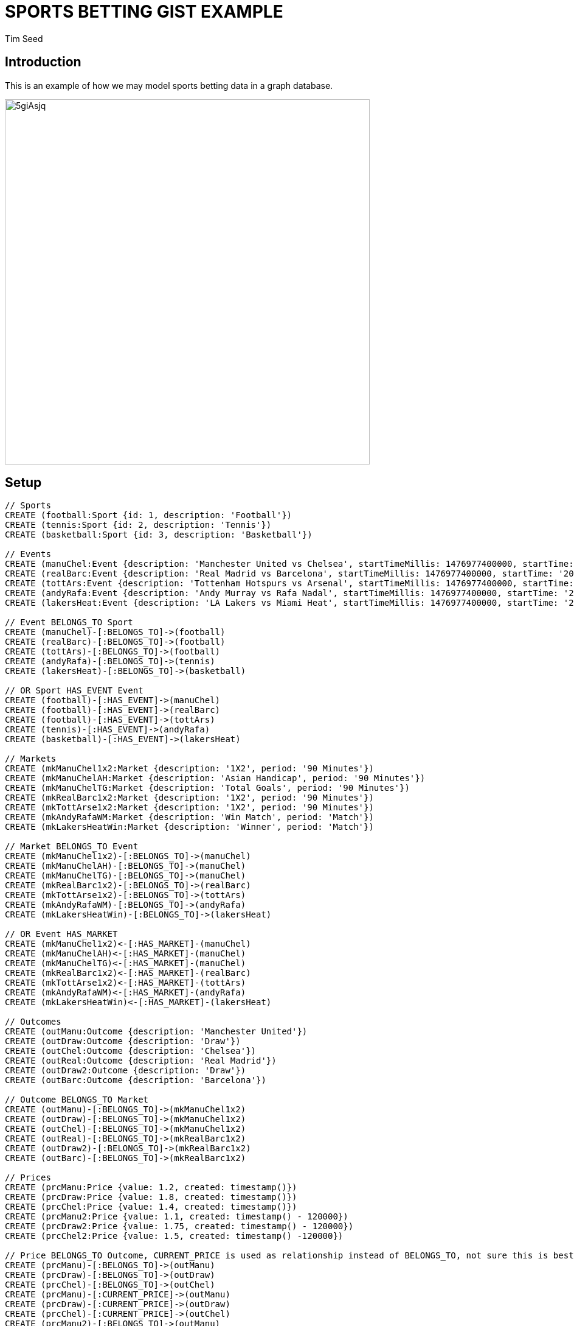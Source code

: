 = SPORTS BETTING GIST EXAMPLE
:neo4j-version: 2.3.0
:author: Tim Seed
:twitter: @timseed
:style: red:Person(name)

// Please use the style & syntax-help outlined here: https://github.com/neo4j-contrib/graphgist/blob/master/gists/syntax.adoc
// This is also a good example for a GraphGist: https://gist.github.com/jexp/2014efa6448b307c65e9

== Introduction

This is an example of how we may model sports betting data in a graph database.

////
Provide an introduction to your domain and what you are trying to accomplish, link to http://a.source.com[sources] as needed.

Provide a domain model image - using something like http://www.apcjones.com/arrows/# or https://www.gliffy.com/ or a readable screenshot from Neo4j-Browser.

You can run this query to get an overview of entities and how they are related:
MATCH (a)-[r]->(b) WHERE labels(a) <> [] AND labels(b) <> []
RETURN DISTINCT head(labels(a)) AS This, type(r) as To, head(labels(b)) AS That LIMIT 10
////

image::http://i.imgur.com/5giAsjq.png[width=600]

== Setup

////
A Cypher query to setup the database
Please use a small sample of your domain, at most 150 nodes and 200 relationships are enough for the pedagocial example.
You can link to the setup of a larger dataset or LOAD CSV queries in a second file of your GitHub Gist at the end.
In your setup query you can also use LOAD CSV loading CSV files from your GitHub Gist, like here: https://gist.github.com/jexp/f78df7b232d0faa171ff
////

//setup
//hide
[source,cypher]
----
// Sports
CREATE (football:Sport {id: 1, description: 'Football'})
CREATE (tennis:Sport {id: 2, description: 'Tennis'})
CREATE (basketball:Sport {id: 3, description: 'Basketball'})

// Events
CREATE (manuChel:Event {description: 'Manchester United vs Chelsea', startTimeMillis: 1476977400000, startTime: '20-10-2016 17:30:00 GMT', venue: 'Old Trafford'})
CREATE (realBarc:Event {description: 'Real Madrid vs Barcelona', startTimeMillis: 1476977400000, startTime: '20-10-2016 17:30:00 GMT', venue: 'Santiago Bernabéu Stadium'})
CREATE (tottArs:Event {description: 'Tottenham Hotspurs vs Arsenal', startTimeMillis: 1476977400000, startTime: '20-10-2016 17:30:00 GMT', venue: 'White Hart Lane'})
CREATE (andyRafa:Event {description: 'Andy Murray vs Rafa Nadal', startTimeMillis: 1476977400000, startTime: '20-10-2016 17:30:00 GMT'})
CREATE (lakersHeat:Event {description: 'LA Lakers vs Miami Heat', startTimeMillis: 1476977400000, startTime: '20-10-2016 17:30:00 GMT'})

// Event BELONGS_TO Sport
CREATE (manuChel)-[:BELONGS_TO]->(football)
CREATE (realBarc)-[:BELONGS_TO]->(football)
CREATE (tottArs)-[:BELONGS_TO]->(football)
CREATE (andyRafa)-[:BELONGS_TO]->(tennis)
CREATE (lakersHeat)-[:BELONGS_TO]->(basketball)

// OR Sport HAS_EVENT Event
CREATE (football)-[:HAS_EVENT]->(manuChel)
CREATE (football)-[:HAS_EVENT]->(realBarc)
CREATE (football)-[:HAS_EVENT]->(tottArs)
CREATE (tennis)-[:HAS_EVENT]->(andyRafa)
CREATE (basketball)-[:HAS_EVENT]->(lakersHeat)

// Markets
CREATE (mkManuChel1x2:Market {description: '1X2', period: '90 Minutes'})
CREATE (mkManuChelAH:Market {description: 'Asian Handicap', period: '90 Minutes'})
CREATE (mkManuChelTG:Market {description: 'Total Goals', period: '90 Minutes'})
CREATE (mkRealBarc1x2:Market {description: '1X2', period: '90 Minutes'})
CREATE (mkTottArse1x2:Market {description: '1X2', period: '90 Minutes'})
CREATE (mkAndyRafaWM:Market {description: 'Win Match', period: 'Match'})
CREATE (mkLakersHeatWin:Market {description: 'Winner', period: 'Match'})

// Market BELONGS_TO Event
CREATE (mkManuChel1x2)-[:BELONGS_TO]->(manuChel)
CREATE (mkManuChelAH)-[:BELONGS_TO]->(manuChel)
CREATE (mkManuChelTG)-[:BELONGS_TO]->(manuChel)
CREATE (mkRealBarc1x2)-[:BELONGS_TO]->(realBarc)
CREATE (mkTottArse1x2)-[:BELONGS_TO]->(tottArs)
CREATE (mkAndyRafaWM)-[:BELONGS_TO]->(andyRafa)
CREATE (mkLakersHeatWin)-[:BELONGS_TO]->(lakersHeat)

// OR Event HAS_MARKET
CREATE (mkManuChel1x2)<-[:HAS_MARKET]-(manuChel)
CREATE (mkManuChelAH)<-[:HAS_MARKET]-(manuChel)
CREATE (mkManuChelTG)<-[:HAS_MARKET]-(manuChel)
CREATE (mkRealBarc1x2)<-[:HAS_MARKET]-(realBarc)
CREATE (mkTottArse1x2)<-[:HAS_MARKET]-(tottArs)
CREATE (mkAndyRafaWM)<-[:HAS_MARKET]-(andyRafa)
CREATE (mkLakersHeatWin)<-[:HAS_MARKET]-(lakersHeat)

// Outcomes
CREATE (outManu:Outcome {description: 'Manchester United'})
CREATE (outDraw:Outcome {description: 'Draw'})
CREATE (outChel:Outcome {description: 'Chelsea'})
CREATE (outReal:Outcome {description: 'Real Madrid'})
CREATE (outDraw2:Outcome {description: 'Draw'})
CREATE (outBarc:Outcome {description: 'Barcelona'})

// Outcome BELONGS_TO Market
CREATE (outManu)-[:BELONGS_TO]->(mkManuChel1x2)
CREATE (outDraw)-[:BELONGS_TO]->(mkManuChel1x2)
CREATE (outChel)-[:BELONGS_TO]->(mkManuChel1x2)
CREATE (outReal)-[:BELONGS_TO]->(mkRealBarc1x2)
CREATE (outDraw2)-[:BELONGS_TO]->(mkRealBarc1x2)
CREATE (outBarc)-[:BELONGS_TO]->(mkRealBarc1x2)

// Prices
CREATE (prcManu:Price {value: 1.2, created: timestamp()})
CREATE (prcDraw:Price {value: 1.8, created: timestamp()})
CREATE (prcChel:Price {value: 1.4, created: timestamp()})
CREATE (prcManu2:Price {value: 1.1, created: timestamp() - 120000})
CREATE (prcDraw2:Price {value: 1.75, created: timestamp() - 120000})
CREATE (prcChel2:Price {value: 1.5, created: timestamp() -120000})

// Price BELONGS_TO Outcome, CURRENT_PRICE is used as relationship instead of BELONGS_TO, not sure this is best approach
CREATE (prcManu)-[:BELONGS_TO]->(outManu)
CREATE (prcDraw)-[:BELONGS_TO]->(outDraw)
CREATE (prcChel)-[:BELONGS_TO]->(outChel)
CREATE (prcManu)-[:CURRENT_PRICE]->(outManu)
CREATE (prcDraw)-[:CURRENT_PRICE]->(outDraw)
CREATE (prcChel)-[:CURRENT_PRICE]->(outChel)
CREATE (prcManu2)-[:BELONGS_TO]->(outManu)
CREATE (prcDraw2)-[:BELONGS_TO]->(outDraw)
CREATE (prcChel2)-[:BELONGS_TO]->(outChel)

// Different way of doing Prices, chain older to the newer
CREATE (prcReal:Price {value: 1.5, created: timestamp()})
CREATE (prcDraw3:Price {value: 1.2, created: timestamp()})
CREATE (prcBarc:Price {value: 1.1, created: timestamp()})
CREATE (prcReal)-[:BELONGS_TO]->(outReal)
CREATE (prcDraw3)-[:BELONGS_TO]->(outDraw2)
CREATE (prcBarc)-[:BELONGS_TO]->(outBarc)

// Older prices chain to new prices
CREATE (prcReal2:Price {value: 1.6, created: timestamp() - 360000})
CREATE (prcDraw4:Price {value: 1.1, created: timestamp() -360000})
CREATE (prcBarc2:Price {value: 1.2, created: timestamp() - 360000})
CREATE (prcReal2)-[:PRECEDES]->(prcReal)
CREATE (prcDraw4)-[:PRECEDES]->(prcDraw3)
CREATE (prcBarc2)-[:PRECEDES]->(prcBarc)

CREATE (prcReal3:Price {value: 1.8, created: timestamp() - 1200000})
CREATE (prcReal3)-[:PRECEDES]->(prcReal2)

----

//graph

== Use Case - Find Price History for an Outcome

Given a starting Outcome find it's price history

[source,cypher]
----
MATCH (outcome:Outcome {description: 'Real Madrid'})<-[*]-(n)
RETURN n.created AS CreatedMillis, n.value AS DecimalPrice
ORDER BY n.created DESC
----

//table

== Second Use Case

[source,cypher]
----
MATCH (outcome:Outcome {description: 'Real Madrid'})<-[*]-(n)
RETURN outcome, n
----

//graph_result

// optional section
== Conclusions

None yet!

// optional section
== Resources

// optional Footer
---

Created by {author} - https://twitter.com/{twitter}[Twitter]
